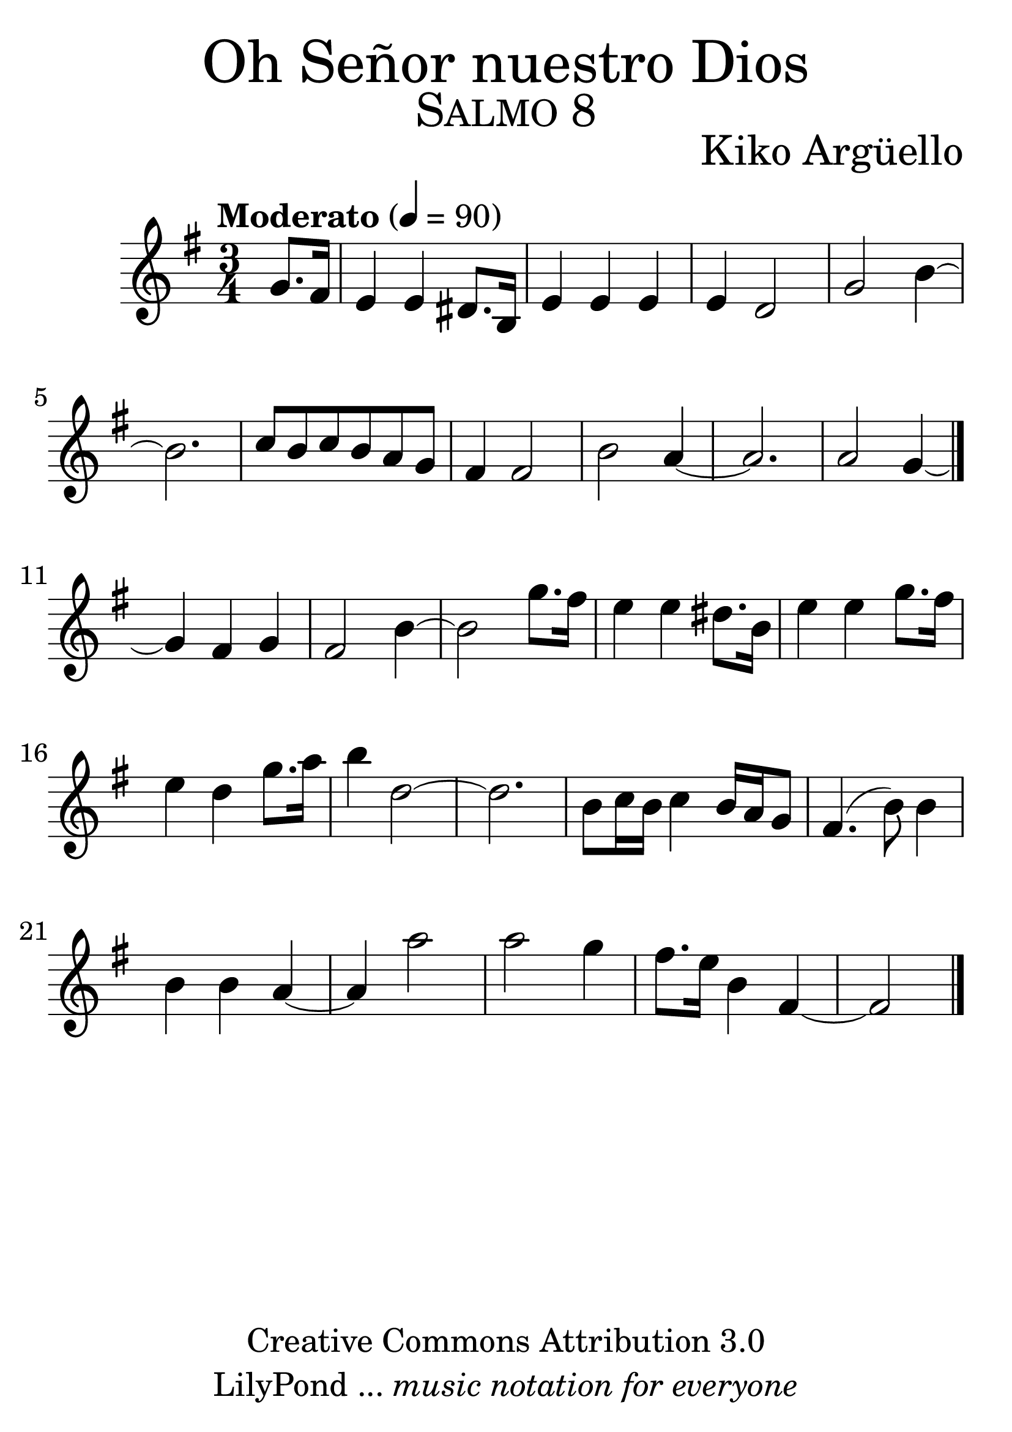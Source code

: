 
% ****************************************************************
%	Oh Señor nuestro Dios - Flauta
%	by serach.sam@
% ****************************************************************
\language "espanol"
\version "2.19.32"

% --- Tamaño del pentagrama
#(set-global-staff-size 35)

% --- Parametro globales
global = {  \tempo "Moderato" 4 = 90 \key mi \minor \time 3/4 s4 s2*15 \bar "|." }

% --- Cabecera
\markup { \fill-line { \center-column { \fontsize #5 "Oh Señor nuestro Dios" \fontsize #3 \caps "Salmo 8" } } }
\markup { \fill-line { " " \center-column { \fontsize #2 "Kiko Argüello" \small "" } } }
\header {
  copyright = "Creative Commons Attribution 3.0" 
  tagline = \markup { \with-url #"http://lilypond.org/web/" { LilyPond ... \italic { music notation for everyone } } }
  breakbefore = ##t
}

% --- Musica
instrumento = \relative do'' {
  %\compressFullBarRests
  %Escribir la musica aqui...
  \partial 4 sol8. fas16	| %1
  mi4 mi res8. si16	|
  mi4 mi mi		|
  mi4 re2		|
  sol2 si4~		|
  si2.			|
  do8 si do si la sol	|
  fas4 fas2		|
  si2 la4~		|
  la2.			|
  la2 sol4~		|
  sol4 fas sol		|
  fas2 si4~		|
  si2 sol'8. fas16	|
  mi4 mi res8. si16	|
  mi4 mi sol8. fas16	|
  mi4 re sol8. la16	|
  si4 re,2~		|
  re2.			|
  si8 do16 si do4 si16 la sol8 |
  fas4.( si8) si4	|
  si4 si la~		|
  la4 la'2		|
  la2 sol4		|
  fas8. mi16 si4 fas~	|
  \partial 2 fas2	|
  \bar "|."
}

% --- Acordes
acordes = \new ChordNames {
  \set chordChanges = ##t
  \italianChords
  \chordmode { 
    R4 
    mi2*4:m sol2*3 si2*5:7 la2*2:m si2:7
  }
}

% --- Partitura
\score {
  <<
    %\acordes
    \new Staff { <<
      \set Staff.midiInstrument = #"oboe"
      \global
      \instrumento
    >>}
  >>
  \midi {}
  \layout {}
}

% --- Pagina
\paper {
  #( set-default-paper-size "letter" )
}

%{
convert-ly (GNU LilyPond) 2.19.37  convert-ly: Procesando «»...
Aplicando la conversión:     El documento no ha cambiado.
%}
